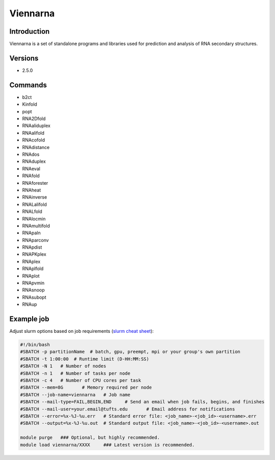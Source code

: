 ###########
 Viennarna
###########

**************
 Introduction
**************

Viennarna is a set of standalone programs and libraries used for
prediction and analysis of RNA secondary structures.

**********
 Versions
**********

-  2.5.0

**********
 Commands
**********

-  b2ct
-  Kinfold
-  popt
-  RNA2Dfold
-  RNAaliduplex
-  RNAalifold
-  RNAcofold
-  RNAdistance
-  RNAdos
-  RNAduplex
-  RNAeval
-  RNAfold
-  RNAforester
-  RNAheat
-  RNAinverse
-  RNALalifold
-  RNALfold
-  RNAlocmin
-  RNAmultifold
-  RNApaln
-  RNAparconv
-  RNApdist
-  RNAPKplex
-  RNAplex
-  RNAplfold
-  RNAplot
-  RNApvmin
-  RNAsnoop
-  RNAsubopt
-  RNAup

*************
 Example job
*************

Adjust slurm options based on job requirements (`slurm cheat sheet
<https://slurm.schedmd.com/pdfs/summary.pdf>`_):

.. code::

   #!/bin/bash
   #SBATCH -p partitionName  # batch, gpu, preempt, mpi or your group's own partition
   #SBATCH -t 1:00:00  # Runtime limit (D-HH:MM:SS)
   #SBATCH -N 1   # Number of nodes
   #SBATCH -n 1   # Number of tasks per node
   #SBATCH -c 4   # Number of CPU cores per task
   #SBATCH --mem=8G       # Memory required per node
   #SBATCH --job-name=viennarna   # Job name
   #SBATCH --mail-type=FAIL,BEGIN,END     # Send an email when job fails, begins, and finishes
   #SBATCH --mail-user=your.email@tufts.edu       # Email address for notifications
   #SBATCH --error=%x-%J-%u.err   # Standard error file: <job_name>-<job_id>-<username>.err
   #SBATCH --output=%x-%J-%u.out  # Standard output file: <job_name>-<job_id>-<username>.out

   module purge   ### Optional, but highly recommended.
   module load viennarna/XXXX     ### Latest version is recommended.
